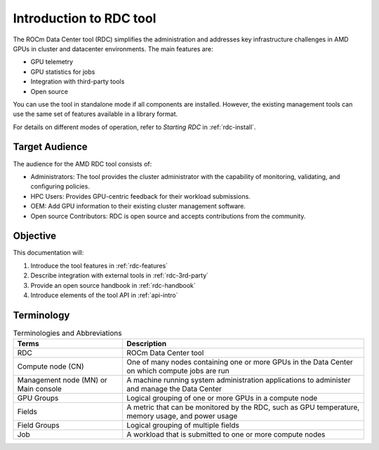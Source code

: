 .. meta::
  :description: documentation of the installation, configuration, and use of the ROCm Data Center tool 
  :keywords: ROCm Data Center tool, RDC, ROCm, API, reference, data type, support

.. _rdc-use:

******************************************
Introduction to RDC tool
******************************************

The ROCm Data Center tool (RDC) simplifies the administration and addresses key infrastructure challenges in AMD GPUs in cluster and datacenter environments. The main features are:

* GPU telemetry
* GPU statistics for jobs
* Integration with third-party tools
* Open source

You can use the tool in standalone mode if all components are installed. However, the existing management tools can use the same set of features available in a library format.

For details on different modes of operation, refer to *Starting RDC* in :ref:`rdc-install`.

Target Audience
===============

The audience for the AMD RDC tool consists of:

* Administrators: The tool provides the cluster administrator with the capability of monitoring, validating, and configuring policies.
* HPC Users: Provides GPU-centric feedback for their workload submissions.
* OEM: Add GPU information to their existing cluster management software.
* Open source Contributors: RDC is open source and accepts contributions from the community. 

Objective
=========

This documentation will:

#. Introduce the tool features in :ref:`rdc-features`
#. Describe integration with external tools in :ref:`rdc-3rd-party`
#. Provide an open source handbook in :ref:`rdc-handbook`
#. Introduce elements of the tool API in :ref:`api-intro`

Terminology
===========

.. list-table:: Terminologies and Abbreviations

    * - **Terms**
      - **Description**

    * - RDC 
      - ROCm Data Center tool

    * - Compute node (CN) 
      - One of many nodes containing one or more GPUs in the Data Center on which compute jobs are run

    * - Management node (MN) or Main console 
      - A machine running system administration applications to administer and manage the Data Center

    * - GPU Groups 
      - Logical grouping of one or more GPUs in a compute node

    * - Fields 
      - A metric that can be monitored by the RDC, such as GPU temperature, memory usage, and power usage

    * - Field Groups 
      - Logical grouping of multiple fields

    * - Job 
      - A workload that is submitted to one or more compute nodes

 
